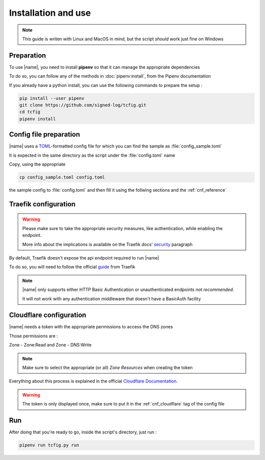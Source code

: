 Installation and use
====================

.. note::

    This guide is writen with Linux and MacOS in mind, but the script *should* work just fine on Windows

Preparation
-----------

To use |name|, you need to install **pipenv** so that it can manage the appropriate dependencies

To do so, you can follow any of the methods in :doc:`pipenv:install`, from the Pipenv documentation

If you already have a python install, you can use the following commands to prepare the setup :

.. code-block:: Bash

    pip install --user pipenv
    git clone https://github.com/signed-log/tcfig.git
    cd tcfig
    pipenv install

.. _config_quickstart:

Config file preparation
-----------------------

|name| uses a TOML_-formatted config file for which you can find the sample as :file:`config_sample.toml`

It is expected in the same directory as the script under the :file:`config.toml` name

Copy, using the appropriate

.. code-block:: Bash

    cp config_sample.toml config.toml

the sample config to :file:`config.toml` and then fill it using the follwing sections and the :ref:`cnf_reference`

.. _TOML: https://toml.io/en/

.. _traefik_quickstart:

Traefik configuration
---------------------

.. warning::

    Please make sure to take the appropriate security measures, like authentication, while enabling the endpoint.

    More info about the implications is available on the Traefik docs' security_ paragraph

By default, Traefik doesn't expose the api endpoint required to run |name|

To do so, you will need to follow the official guide_ from Traefik

.. note::
    |name| only supports either HTTP Basic Authentication or unauthenticated endpoints *not recommended*.

    It will not work with any authentication middleware that doesn't have a BasicAuth facility

.. _guide: https://doc.traefik.io/traefik/operations/api/
.. _security: https://doc.traefik.io/traefik/operations/api/#security

.. _cloudflare_quickstart:

Cloudflare configuration
------------------------

|name| needs a token with the appropriate permissions to access the DNS zones

Those permissions are :

Zone - Zone:Read and Zone - DNS:Write

.. note::
    Make sure to select the appropriate (or all) *Zone Resources* when creating the token

Everything about this process is explained in the official `Cloudflare Documentation`_.

.. warning::
    The token is only displayed once, make sure to put it in the :ref:`cnf_cloudflare` tag of the config file

.. _Cloudflare Documentation: https://developers.cloudflare.com/api/tokens/create

Run
---

After doing that you're ready to go, inside the script's directory, just run :

.. code-block:: Bash

    pipenv run tcfig.py run
